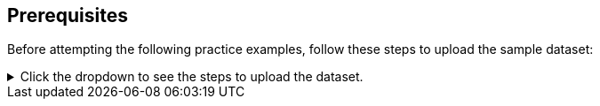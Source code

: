 == Prerequisites

Before attempting the following practice examples, follow these steps to upload the sample dataset:

[%collapsible]
.Click the dropdown to see the steps to upload the dataset.
====
1. Click link:{attachmentsdir}/Meetings_tiny.csv[here] to download the sample data set.

2. Sign in to your ThoughtSpot account, and click the *Data* tab.

3. Click the *more* image:icon-more-10px.png[More options menu icon] menu icon in the upper-right of the screen. From the menu, select *Upload data*.

4. Upload the data file, either by dragging and dropping it into the field provided, or by clicking *Browse your files* and selecting *Meetings_tiny.csv*.

.. To answer *Are the column names already defined in the file header?*, select *Yes*.

.. To answer *Are the fields separated by?*, select *Comma (,)*.

5. Select *Next* at the lower right of the screen to proceed.

6. Select *Next* to proceed without changing the column names. For the sake of the formulas used in the examples, column names should not be changed.

7. Review the column types in Step 3 and select *Upload* to finish.

8. Click the *search* icon on the final screen of the upload process to begin a search based on the sample data set.
====
